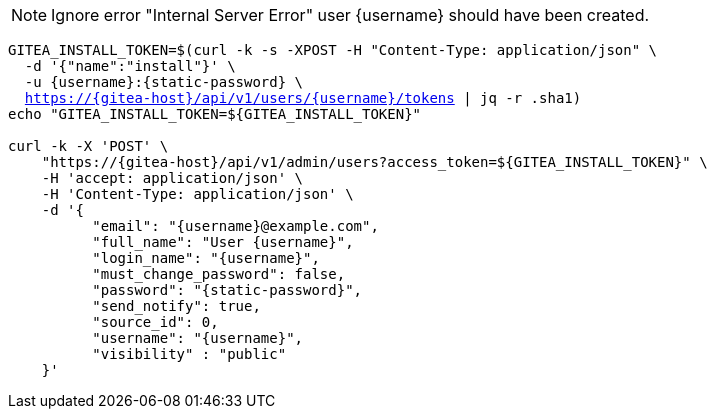 NOTE: Ignore error "Internal Server Error" user {username} should have been created.

[.console-input]
[source,bash, subs="+macros,+attributes"]
----
GITEA_INSTALL_TOKEN=$(curl -k -s -XPOST -H "Content-Type: application/json" \
  -d '{"name":"install"}' \
  -u {username}:{static-password} \
  https://{gitea-host}/api/v1/users/{username}/tokens | jq -r .sha1)
echo "GITEA_INSTALL_TOKEN=${GITEA_INSTALL_TOKEN}"

curl -k -X 'POST' \
    "https://{gitea-host}/api/v1/admin/users?access_token=${GITEA_INSTALL_TOKEN}" \
    -H 'accept: application/json' \
    -H 'Content-Type: application/json' \
    -d '{
          "email": "{username}@example.com",
          "full_name": "User {username}",
          "login_name": "{username}",
          "must_change_password": false,
          "password": "{static-password}",
          "send_notify": true,
          "source_id": 0,
          "username": "{username}",
          "visibility" : "public"
    }'
----

